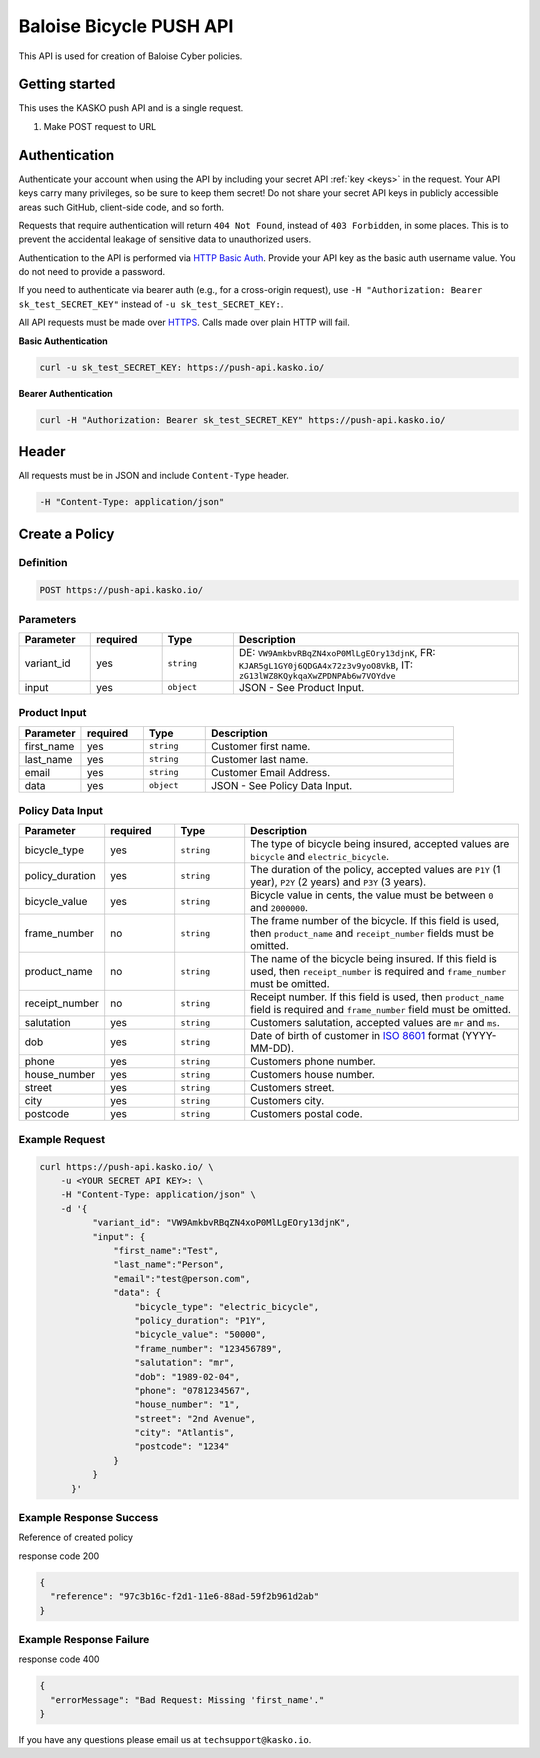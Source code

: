 Baloise Bicycle PUSH API
========================

This API is used for creation of Baloise Cyber policies.

Getting started
---------------

This uses the KASKO push API and is a single request.

1) Make POST request to URL

Authentication
--------------

Authenticate your account when using the API by including your secret API :ref:`key <keys>` in the request. Your API keys carry many privileges, so be sure to keep them secret! Do not share your secret API keys in publicly accessible areas such GitHub, client-side code, and so forth.

Requests that require authentication will return ``404 Not Found``, instead of ``403 Forbidden``, in some places. This is to prevent the accidental leakage of sensitive data to unauthorized users.

Authentication to the API is performed via `HTTP Basic Auth <https://en.wikipedia.org/wiki/Basic_access_authentication>`_. Provide your API key as the basic auth username value. You do not need to provide a password.

If you need to authenticate via bearer auth (e.g., for a cross-origin request), use ``-H "Authorization: Bearer sk_test_SECRET_KEY"`` instead of ``-u sk_test_SECRET_KEY:``.

All API requests must be made over `HTTPS <https://en.wikipedia.org/wiki/HTTPS>`_. Calls made over plain HTTP will fail.

**Basic Authentication**

.. code:: rest

	curl -u sk_test_SECRET_KEY: https://push-api.kasko.io/

**Bearer Authentication**

.. code:: rest

	curl -H "Authorization: Bearer sk_test_SECRET_KEY" https://push-api.kasko.io/

Header
------

All requests must be in JSON and include ``Content-Type`` header.

.. code:: rest

	-H "Content-Type: application/json"


Create a Policy
---------------

Definition
~~~~~~~~~~
.. code:: bash

	POST https://push-api.kasko.io/

Parameters
~~~~~~~~~~

.. csv-table::
   :header: "Parameter", "required", "Type", "Description"
   :widths: 20, 20, 20, 80

   "variant_id", "yes", "``string``", "DE: ``VW9AmkbvRBqZN4xoP0MlLgEOry13djnK``, FR: ``KJAR5gL1GY0j6QDGA4x72z3v9yoO8VkB``, IT: ``zG13lWZ8KQykqaXwZPDNPAb6w7VOYdve``"
   "input", "yes", "``object``", "JSON - See Product Input."

Product Input
~~~~~~~~~~~~~

.. csv-table::
   :header: "Parameter", "required", "Type", "Description"
   :widths: 20, 20, 20, 80

   "first_name", "yes", "``string``", "Customer first name."
   "last_name", "yes", "``string``", "Customer last name."
   "email", "yes", "``string``", "Customer Email Address."
   "data", "yes", "``object``", "JSON - See Policy Data Input."

Policy Data Input
~~~~~~~~~~~~~~~~~

.. csv-table::
   :header: "Parameter", "required", "Type", "Description"
   :widths: 20, 20, 20, 80

   "bicycle_type", "yes", "``string``", "The type of bicycle being insured, accepted values are ``bicycle`` and ``electric_bicycle``."
   "policy_duration", "yes", "``string``", "The duration of the policy, accepted values are ``P1Y`` (1 year), ``P2Y`` (2 years) and ``P3Y`` (3 years)."
   "bicycle_value", "yes", "``string``", "Bicycle value in cents, the value must be between ``0`` and ``2000000``."
   "frame_number", "no", "``string``", "The frame number of the bicycle. If this field is used, then ``product_name`` and ``receipt_number`` fields must be omitted."
   "product_name", "no", "``string``", "The name of the bicycle being insured. If this field is used, then ``receipt_number`` is required and ``frame_number`` must be omitted."
   "receipt_number", "no", "``string``", "Receipt number. If this field is used, then ``product_name`` field is required and ``frame_number`` field must be omitted."
   "salutation", "yes", "``string``", "Customers salutation, accepted values are ``mr`` and ``ms``."
   "dob", "yes", "``string``", "Date of birth of customer in `ISO 8601 <https://en.wikipedia.org/wiki/ISO_8601>`_ format (YYYY-MM-DD)."
   "phone", "yes", "``string``", "Customers phone number."
   "house_number", "yes", "``string``", "Customers house number."
   "street", "yes", "``string``", "Customers street."
   "city", "yes", "``string``", "Customers city."
   "postcode", "yes", "``string``", "Customers postal code."

Example Request
~~~~~~~~~~~~~~~

.. code:: bash

    curl https://push-api.kasko.io/ \
        -u <YOUR SECRET API KEY>: \
        -H "Content-Type: application/json" \
        -d '{
              "variant_id": "VW9AmkbvRBqZN4xoP0MlLgEOry13djnK",
              "input": {
                  "first_name":"Test",
                  "last_name":"Person",
                  "email":"test@person.com",
                  "data": {
                      "bicycle_type": "electric_bicycle",
                      "policy_duration": "P1Y",
                      "bicycle_value": "50000",
                      "frame_number": "123456789",
                      "salutation": "mr",
                      "dob": "1989-02-04",
                      "phone": "0781234567",
                      "house_number": "1",
                      "street": "2nd Avenue",
                      "city": "Atlantis",
                      "postcode": "1234"
                  }
              }
          }'

Example Response Success
~~~~~~~~~~~~~~~~~~~~~~~~

Reference of created policy

response code 200

.. code:: javascript

	{
	  "reference": "97c3b16c-f2d1-11e6-88ad-59f2b961d2ab"
	}

Example Response Failure
~~~~~~~~~~~~~~~~~~~~~~~~

response code 400

.. code:: javascript

	{
	  "errorMessage": "Bad Request: Missing 'first_name'."
	}


If you have any questions please email us at ``techsupport@kasko.io``.
